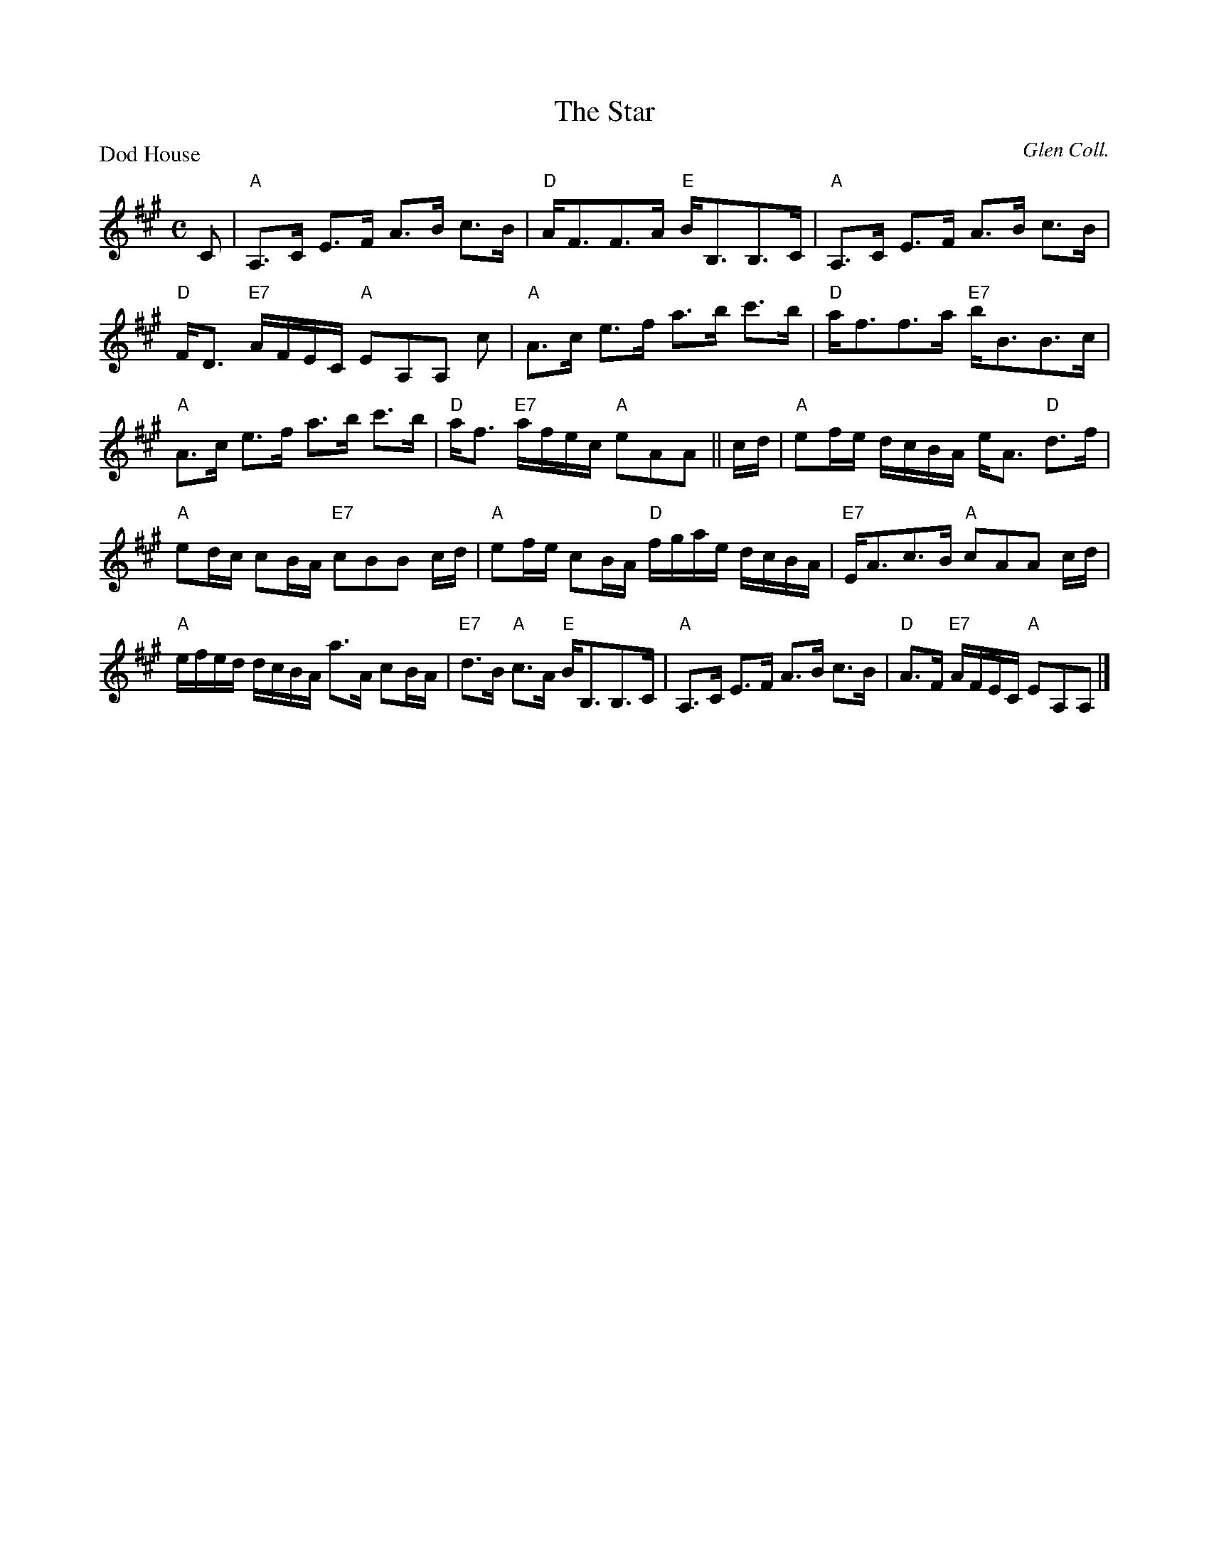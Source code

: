 X:2804
T:The Star
P:Dod House
C:Glen Coll.
R:Strathspey (3x32)
B:RSCDS 28-4
Z:Anselm Lingnau <anselm@strathspey.org>
M:C
L:1/8
K:A
C|"A"A,>C E>F A>B c>B|"D"A<FF>A "E"B<B,B,>C|\
  "A"A,>C E>F A>B c>B|
                      "D"F<D "E7"A/F/E/C/ "A"EA,A, c|\
  "A"A>c e>f a>b c'>b|"D"a<ff>a "E7"b<BB>c|
  "A"A>c e>f a>b c'>b|"D"a<f "E7"a/f/e/c/ "A"eAA||\
c/d/|"A"ef/e/ d/c/B/A/ e<A "D"d>f|
                                  "A"ed/c/ cB/A/ "E7"cBB c/d/|\
  "A"ef/e/ cB/A/ "D"f/g/a/e/ d/c/B/A/|"E7"E<Ac>B "A"cAA c/d/|
  "A"e/f/e/d/ d/c/B/A/ a>A cB/A/|"E7"d>B "A"c>A "E"B<B,B,>C|\
  "A"A,>C E>F A>B c>B|"D"A>F "E7"A/F/E/C/ "A"EA,A,|]
